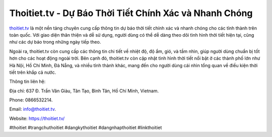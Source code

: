Thoitiet.tv - Dự Báo Thời Tiết Chính Xác và Nhanh Chóng
===================================

`thoitiet.tv  <https://thoitiet.tv/>`_ là một nền tảng chuyên cung cấp thông tin dự báo thời tiết chính xác và nhanh chóng cho các tỉnh thành trên toàn quốc. Với giao diện thân thiện và dễ sử dụng, người dùng có thể dễ dàng theo dõi tình hình thời tiết hiện tại, cũng như các dự báo trong những ngày tiếp theo. 

Ngoài ra, thoitiet.tv còn cung cấp các thông tin chi tiết về nhiệt độ, độ ẩm, gió, và tầm nhìn, giúp người dùng chuẩn bị tốt hơn cho các hoạt động ngoài trời. Bên cạnh đó, thoitiet.tv còn cập nhật tình hình thời tiết nổi bật ở các thành phố lớn như Hà Nội, Hồ Chí Minh, Đà Nẵng, và nhiều tỉnh thành khác, mang đến cho người dùng cái nhìn tổng quan về điều kiện thời tiết trên khắp cả nước.

Thông tin liên hệ: 

Địa chỉ: 637 Đ. Trần Văn Giàu, Tân Tạo, Bình Tân, Hồ Chí Minh, Vietnam. 

Phone: 0866532214. 

Email: info@thoitiet.tv. 

Website: https://thoitiet.tv/ 

#thoitiet #trangchuthoitiet #dangkythoitiet #dangnhapthoitiet #linkthoitiet
